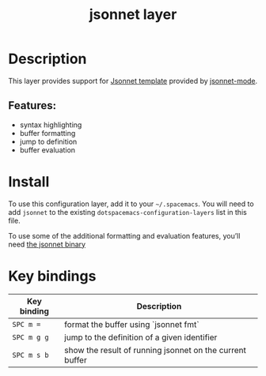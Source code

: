#+TITLE: jsonnet layer

#+TAGS: layer|uncategorized

[[file:img/jsonnet.png]]

* Table of Contents                     :TOC_4_gh:noexport:
- [[#description][Description]]
  - [[#features][Features:]]
- [[#install][Install]]
- [[#key-bindings][Key bindings]]

* Description
This layer provides support for [[https://jsonnet.org/][Jsonnet template]] provided by [[https://github.com/mgyucht/jsonnet-mode][jsonnet-mode]].

** Features:
- syntax highlighting
- buffer formatting
- jump to definition
- buffer evaluation

* Install
To use this configuration layer, add it to your =~/.spacemacs=. You will need to
add =jsonnet= to the existing =dotspacemacs-configuration-layers= list in this
file.

To use some of the additional formatting and evaluation features, you’ll need
[[http://jsonnet.org/index.html][the jsonnet binary]]

* Key bindings

| Key binding | Description                                              |
|-------------+----------------------------------------------------------|
| ~SPC m =~   | format the buffer using `jsonnet fmt`                    |
| ~SPC m g g~ | jump to the definition of a given identifier             |
| ~SPC m s b~ | show the result of running jsonnet on the current buffer |
